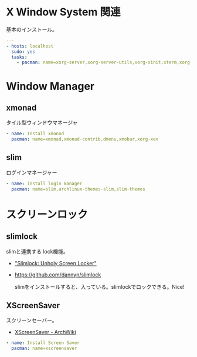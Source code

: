 * X Window System 関連

基本のインストール。

#+begin_src yaml :tangle yes
---
- hosts: localhost
  sudo: yes
  tasks:
    - pacman: name=xorg-server,xorg-server-utils,xorg-xinit,xterm,xorg-twm,xorg-xclock
#+end_src

* Window Manager
** xmonad
   タイル型ウィンドウマネージャ

#+begin_src yaml :tangle yes
    - name: Install xmonad
      pacman: name=xmonad,xmonad-contrib,dmenu,xmobar,xorg-xev
#+end_src

** slim
   ログインマネージャー

#+begin_src yaml :tangle yes
    - name: install login manager
      pacman: name=slim,archlinux-themes-slim,slim-themes
#+end_src

* スクリーンロック
** slimlock
   slimと連携する lock機能。

- [[http://joelburget.com/slimlock/]["Slimlock: Unholy Screen Locker"]]
- https://github.com/dannyn/slimlock

  slimをインストールすると、入っている。slimlockでロックできる。Nice!

** XScreenSaver
   スクリーンセーバー。

   - [[https://wiki.archlinux.org/index.php/XScreenSaver#Lock_Screen][XScreenSaver - ArchWiki]]

#+begin_src yaml :tangle no
    - name: Install Screen Saver
      pacman: name=xscreensaver
#+end_src
